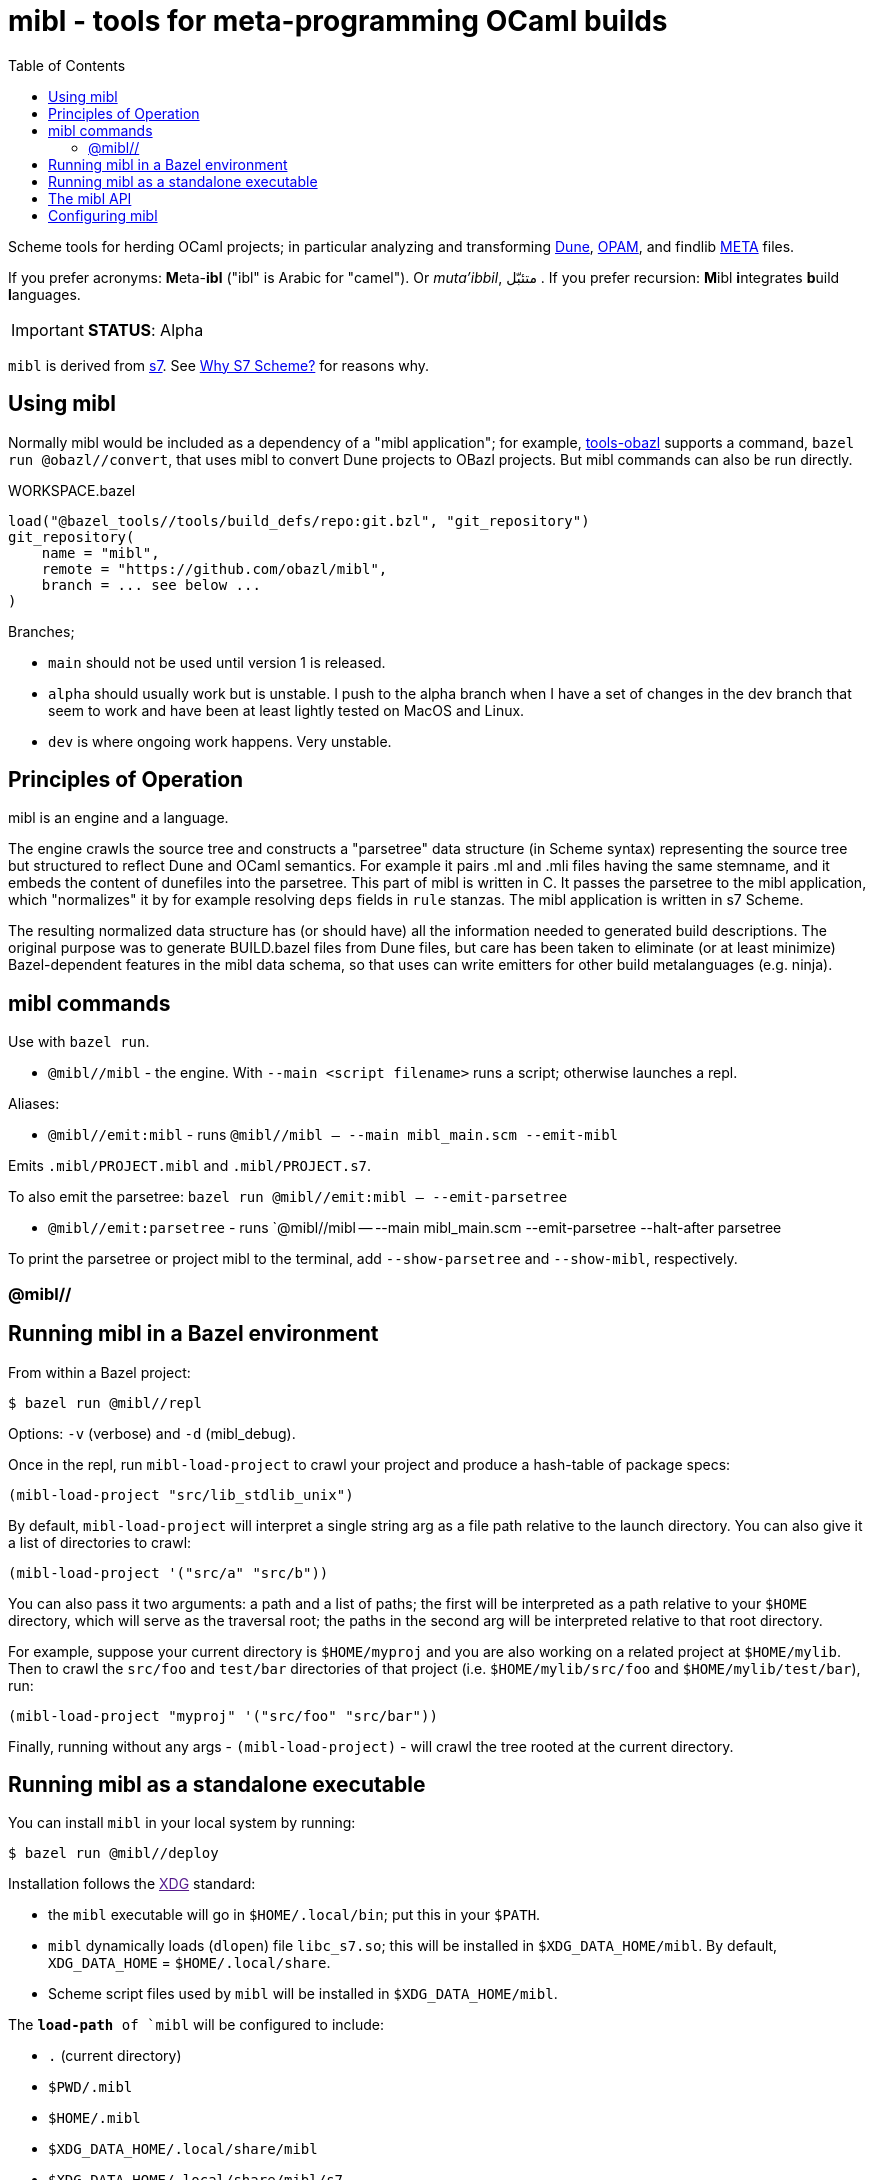 = mibl - tools for meta-programming OCaml builds
:toc: auto
:toclevels: 3

Scheme tools for herding OCaml projects; in particular analyzing and
transforming link:https://dune.readthedocs.io/en/latest/[Dune],
link:https://opam.ocaml.org/doc/Manual.html[OPAM], and findlib
link:http://projects.camlcity.org/projects/dl/findlib-1.9.4/doc/ref-html/r759.html[META]
files.

If you prefer acronyms: **M**eta-**ibl**
("ibl" is Arabic for "camel"). Or _muta'ibbil_,  متئبّل . If you prefer recursion: **M**ibl **i**ntegrates
**b**uild **l**anguages.

IMPORTANT: **STATUS**: Alpha

`mibl` is derived from
link:https://ccrma.stanford.edu/software/snd/snd/s7.html[s7]. See
link:https://iainctduncan.github.io/scheme-for-max-docs/s7.html[Why S7
Scheme?] for reasons why.

== Using mibl

Normally mibl would be included as a dependency of a "mibl
application"; for example,
link:https://github.com/obazl/tools_obazl[tools-obazl] supports a
command, `bazel run @obazl//convert`, that uses mibl to convert Dune
projects to OBazl projects. But mibl commands can also be run directly.

[source,starlark, title="WORKSPACE.bazel"]
----
load("@bazel_tools//tools/build_defs/repo:git.bzl", "git_repository")
git_repository(
    name = "mibl",
    remote = "https://github.com/obazl/mibl",
    branch = ... see below ...
)
----

Branches;

* `main` should not be used until version 1 is released.
* `alpha` should usually work but is unstable. I push to the alpha
  branch when I have a set of changes in the dev branch that seem to
  work and have been at least lightly tested on MacOS and Linux.
* `dev` is where ongoing work happens. Very unstable.


== Principles of Operation

mibl is an engine and a language.

The engine crawls the source tree and constructs a "parsetree" data
structure (in Scheme syntax) representing the source tree but
structured to reflect Dune and OCaml semantics. For example it
pairs .ml and .mli files having the same stemname, and it embeds the
content of dunefiles into the parsetree. This part of mibl is written
in C. It passes the parsetree to the mibl application, which
"normalizes" it by for example resolving `deps` fields in `rule`
stanzas. The mibl application is written in s7 Scheme.

The resulting normalized data structure has (or should have) all the
information needed to generated build descriptions. The original
purpose was to generate BUILD.bazel files from Dune files, but care
has been taken to eliminate (or at least minimize) Bazel-dependent
features in the mibl data schema, so that uses can write emitters for
other build metalanguages (e.g. ninja).

== mibl commands

Use with `bazel run`.

* `@mibl//mibl` - the engine. With `--main <script filename>` runs a script; otherwise launches a repl.

Aliases:

* `@mibl//emit:mibl` - runs `@mibl//mibl -- --main mibl_main.scm --emit-mibl`

Emits `.mibl/PROJECT.mibl` and `.mibl/PROJECT.s7`.

To also emit the parsetree:  `bazel run @mibl//emit:mibl -- --emit-parsetree`

* `@mibl//emit:parsetree` - runs `@mibl//mibl -- --main mibl_main.scm --emit-parsetree --halt-after parsetree

To print the parsetree or project mibl to the terminal, add `--show-parsetree` and `--show-mibl`, respectively.

=== @mibl//

== Running mibl in a Bazel environment

From within a Bazel project:

[source,shell]
----
$ bazel run @mibl//repl
----

Options: `-v` (verbose) and `-d` (mibl_debug).

Once in the repl, run `mibl-load-project` to crawl your project and produce a
hash-table of package specs:

[source,scheme]
----
(mibl-load-project "src/lib_stdlib_unix")
----

By default, `mibl-load-project` will interpret a single string arg as a file
path relative to the launch directory. You can also give it a list of
directories to crawl:

[source,scheme]
----
(mibl-load-project '("src/a" "src/b"))
----


You can also pass it two arguments: a path and a list of paths; the
first will be interpreted as a path relative to your `$HOME`
directory, which will serve as the traversal root; the paths in the
second arg will be interpreted relative to that root directory.

For example, suppose your current directory is `$HOME/myproj` and you
are also working on a related project at `$HOME/mylib`. Then to crawl
the `src/foo` and `test/bar` directories of that project (i.e.
`$HOME/mylib/src/foo` and `$HOME/mylib/test/bar`), run:

[source,scheme]
----
(mibl-load-project "myproj" '("src/foo" "src/bar"))
----

Finally, running without any args - `(mibl-load-project)` - will crawl the
tree rooted at the current directory.

== Running mibl as a standalone executable

You can install `mibl` in your local system by running:

[source,shelll]
----
$ bazel run @mibl//deploy
----

Installation follows the link:[XDG] standard:

* the `mibl` executable will go in `$HOME/.local/bin`; put this in your `$PATH`.
* `mibl` dynamically loads (`dlopen`) file `libc_s7.so`; this will be
  installed in `$XDG_DATA_HOME/mibl`. By default, `XDG_DATA_HOME` =
  `$HOME/.local/share`.
* Scheme script files used by `mibl` will be installed in `$XDG_DATA_HOME/mibl`.

The `*load-path* of `mibl` will be configured to include:

* `.`  (current directory)
* `$PWD/.mibl`
* `$HOME/.mibl`
* `$XDG_DATA_HOME/.local/share/mibl`
* `$XDG_DATA_HOME/.local/share/mibl/s7`

Then run `$ mibl` to launch the repl.

== The mibl API

See link:docs/api.adoc[docs/api]

== Configuring mibl

At launch, `mibl` will try to read the first config file if finds by searching:

* `$PWD/.config/miblrc`
* `$HOME/.config/miblrc`

TODO: miblrc docs
